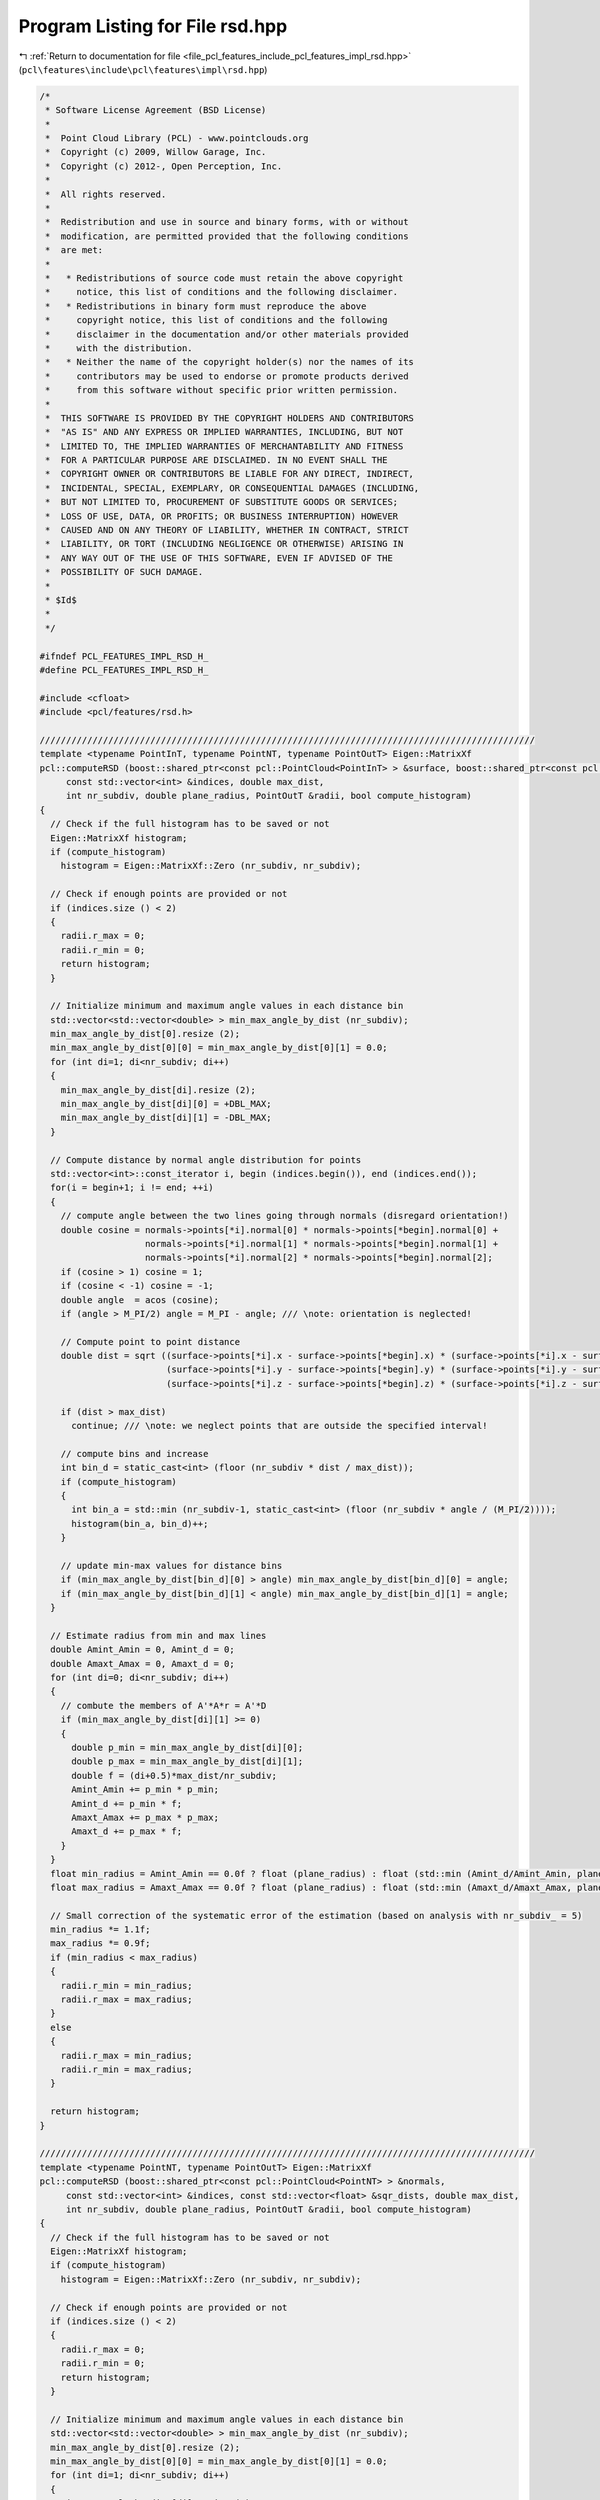 
.. _program_listing_file_pcl_features_include_pcl_features_impl_rsd.hpp:

Program Listing for File rsd.hpp
================================

|exhale_lsh| :ref:`Return to documentation for file <file_pcl_features_include_pcl_features_impl_rsd.hpp>` (``pcl\features\include\pcl\features\impl\rsd.hpp``)

.. |exhale_lsh| unicode:: U+021B0 .. UPWARDS ARROW WITH TIP LEFTWARDS

.. code-block:: cpp

   /*
    * Software License Agreement (BSD License)
    *
    *  Point Cloud Library (PCL) - www.pointclouds.org
    *  Copyright (c) 2009, Willow Garage, Inc.
    *  Copyright (c) 2012-, Open Perception, Inc.
    *
    *  All rights reserved.
    *
    *  Redistribution and use in source and binary forms, with or without
    *  modification, are permitted provided that the following conditions
    *  are met:
    *
    *   * Redistributions of source code must retain the above copyright
    *     notice, this list of conditions and the following disclaimer.
    *   * Redistributions in binary form must reproduce the above
    *     copyright notice, this list of conditions and the following
    *     disclaimer in the documentation and/or other materials provided
    *     with the distribution.
    *   * Neither the name of the copyright holder(s) nor the names of its
    *     contributors may be used to endorse or promote products derived
    *     from this software without specific prior written permission.
    *
    *  THIS SOFTWARE IS PROVIDED BY THE COPYRIGHT HOLDERS AND CONTRIBUTORS
    *  "AS IS" AND ANY EXPRESS OR IMPLIED WARRANTIES, INCLUDING, BUT NOT
    *  LIMITED TO, THE IMPLIED WARRANTIES OF MERCHANTABILITY AND FITNESS
    *  FOR A PARTICULAR PURPOSE ARE DISCLAIMED. IN NO EVENT SHALL THE
    *  COPYRIGHT OWNER OR CONTRIBUTORS BE LIABLE FOR ANY DIRECT, INDIRECT,
    *  INCIDENTAL, SPECIAL, EXEMPLARY, OR CONSEQUENTIAL DAMAGES (INCLUDING,
    *  BUT NOT LIMITED TO, PROCUREMENT OF SUBSTITUTE GOODS OR SERVICES;
    *  LOSS OF USE, DATA, OR PROFITS; OR BUSINESS INTERRUPTION) HOWEVER
    *  CAUSED AND ON ANY THEORY OF LIABILITY, WHETHER IN CONTRACT, STRICT
    *  LIABILITY, OR TORT (INCLUDING NEGLIGENCE OR OTHERWISE) ARISING IN
    *  ANY WAY OUT OF THE USE OF THIS SOFTWARE, EVEN IF ADVISED OF THE
    *  POSSIBILITY OF SUCH DAMAGE.
    *
    * $Id$
    *
    */
   
   #ifndef PCL_FEATURES_IMPL_RSD_H_
   #define PCL_FEATURES_IMPL_RSD_H_
   
   #include <cfloat>
   #include <pcl/features/rsd.h>
   
   //////////////////////////////////////////////////////////////////////////////////////////////
   template <typename PointInT, typename PointNT, typename PointOutT> Eigen::MatrixXf
   pcl::computeRSD (boost::shared_ptr<const pcl::PointCloud<PointInT> > &surface, boost::shared_ptr<const pcl::PointCloud<PointNT> > &normals,
        const std::vector<int> &indices, double max_dist,
        int nr_subdiv, double plane_radius, PointOutT &radii, bool compute_histogram)
   {
     // Check if the full histogram has to be saved or not
     Eigen::MatrixXf histogram;
     if (compute_histogram)
       histogram = Eigen::MatrixXf::Zero (nr_subdiv, nr_subdiv);
   
     // Check if enough points are provided or not
     if (indices.size () < 2)
     {
       radii.r_max = 0;
       radii.r_min = 0;
       return histogram;
     }
     
     // Initialize minimum and maximum angle values in each distance bin
     std::vector<std::vector<double> > min_max_angle_by_dist (nr_subdiv);
     min_max_angle_by_dist[0].resize (2);
     min_max_angle_by_dist[0][0] = min_max_angle_by_dist[0][1] = 0.0;
     for (int di=1; di<nr_subdiv; di++)
     {
       min_max_angle_by_dist[di].resize (2);
       min_max_angle_by_dist[di][0] = +DBL_MAX;
       min_max_angle_by_dist[di][1] = -DBL_MAX;
     }
   
     // Compute distance by normal angle distribution for points
     std::vector<int>::const_iterator i, begin (indices.begin()), end (indices.end());
     for(i = begin+1; i != end; ++i)
     {
       // compute angle between the two lines going through normals (disregard orientation!)
       double cosine = normals->points[*i].normal[0] * normals->points[*begin].normal[0] +
                       normals->points[*i].normal[1] * normals->points[*begin].normal[1] +
                       normals->points[*i].normal[2] * normals->points[*begin].normal[2];
       if (cosine > 1) cosine = 1;
       if (cosine < -1) cosine = -1;
       double angle  = acos (cosine);
       if (angle > M_PI/2) angle = M_PI - angle; /// \note: orientation is neglected!
   
       // Compute point to point distance
       double dist = sqrt ((surface->points[*i].x - surface->points[*begin].x) * (surface->points[*i].x - surface->points[*begin].x) +
                           (surface->points[*i].y - surface->points[*begin].y) * (surface->points[*i].y - surface->points[*begin].y) +
                           (surface->points[*i].z - surface->points[*begin].z) * (surface->points[*i].z - surface->points[*begin].z));
   
       if (dist > max_dist)
         continue; /// \note: we neglect points that are outside the specified interval!
   
       // compute bins and increase
       int bin_d = static_cast<int> (floor (nr_subdiv * dist / max_dist));
       if (compute_histogram)
       {
         int bin_a = std::min (nr_subdiv-1, static_cast<int> (floor (nr_subdiv * angle / (M_PI/2))));
         histogram(bin_a, bin_d)++;
       }
   
       // update min-max values for distance bins
       if (min_max_angle_by_dist[bin_d][0] > angle) min_max_angle_by_dist[bin_d][0] = angle;
       if (min_max_angle_by_dist[bin_d][1] < angle) min_max_angle_by_dist[bin_d][1] = angle;
     }
   
     // Estimate radius from min and max lines
     double Amint_Amin = 0, Amint_d = 0;
     double Amaxt_Amax = 0, Amaxt_d = 0;
     for (int di=0; di<nr_subdiv; di++)
     {
       // combute the members of A'*A*r = A'*D
       if (min_max_angle_by_dist[di][1] >= 0)
       {
         double p_min = min_max_angle_by_dist[di][0];
         double p_max = min_max_angle_by_dist[di][1];
         double f = (di+0.5)*max_dist/nr_subdiv;
         Amint_Amin += p_min * p_min;
         Amint_d += p_min * f;
         Amaxt_Amax += p_max * p_max;
         Amaxt_d += p_max * f;
       }
     }
     float min_radius = Amint_Amin == 0.0f ? float (plane_radius) : float (std::min (Amint_d/Amint_Amin, plane_radius));
     float max_radius = Amaxt_Amax == 0.0f ? float (plane_radius) : float (std::min (Amaxt_d/Amaxt_Amax, plane_radius));
   
     // Small correction of the systematic error of the estimation (based on analysis with nr_subdiv_ = 5)
     min_radius *= 1.1f;
     max_radius *= 0.9f;
     if (min_radius < max_radius)
     {
       radii.r_min = min_radius;
       radii.r_max = max_radius;
     }
     else
     {
       radii.r_max = min_radius;
       radii.r_min = max_radius;
     }
     
     return histogram;
   }
   
   //////////////////////////////////////////////////////////////////////////////////////////////
   template <typename PointNT, typename PointOutT> Eigen::MatrixXf
   pcl::computeRSD (boost::shared_ptr<const pcl::PointCloud<PointNT> > &normals,
        const std::vector<int> &indices, const std::vector<float> &sqr_dists, double max_dist,
        int nr_subdiv, double plane_radius, PointOutT &radii, bool compute_histogram)
   {
     // Check if the full histogram has to be saved or not
     Eigen::MatrixXf histogram;
     if (compute_histogram)
       histogram = Eigen::MatrixXf::Zero (nr_subdiv, nr_subdiv);
     
     // Check if enough points are provided or not
     if (indices.size () < 2)
     {
       radii.r_max = 0;
       radii.r_min = 0;
       return histogram;
     }
     
     // Initialize minimum and maximum angle values in each distance bin
     std::vector<std::vector<double> > min_max_angle_by_dist (nr_subdiv);
     min_max_angle_by_dist[0].resize (2);
     min_max_angle_by_dist[0][0] = min_max_angle_by_dist[0][1] = 0.0;
     for (int di=1; di<nr_subdiv; di++)
     {
       min_max_angle_by_dist[di].resize (2);
       min_max_angle_by_dist[di][0] = +DBL_MAX;
       min_max_angle_by_dist[di][1] = -DBL_MAX;
     }
     
     // Compute distance by normal angle distribution for points
     std::vector<int>::const_iterator i, begin (indices.begin()), end (indices.end());
     for(i = begin+1; i != end; ++i)
     {
       // compute angle between the two lines going through normals (disregard orientation!)
       double cosine = normals->points[*i].normal[0] * normals->points[*begin].normal[0] +
                       normals->points[*i].normal[1] * normals->points[*begin].normal[1] +
                       normals->points[*i].normal[2] * normals->points[*begin].normal[2];
       if (cosine > 1) cosine = 1;
       if (cosine < -1) cosine = -1;
       double angle  = acos (cosine);
       if (angle > M_PI/2) angle = M_PI - angle; /// \note: orientation is neglected!
   
       // Compute point to point distance
       double dist = sqrt (sqr_dists[i-begin]);
   
       if (dist > max_dist)
         continue; /// \note: we neglect points that are outside the specified interval!
   
       // compute bins and increase
       int bin_d = static_cast<int> (floor (nr_subdiv * dist / max_dist));
       if (compute_histogram)
       {
         int bin_a = std::min (nr_subdiv-1, static_cast<int> (floor (nr_subdiv * angle / (M_PI/2))));
         histogram(bin_a, bin_d)++;
       }
   
       // update min-max values for distance bins
       if (min_max_angle_by_dist[bin_d][0] > angle) min_max_angle_by_dist[bin_d][0] = angle;
       if (min_max_angle_by_dist[bin_d][1] < angle) min_max_angle_by_dist[bin_d][1] = angle;
     }
   
     // Estimate radius from min and max lines
     double Amint_Amin = 0, Amint_d = 0;
     double Amaxt_Amax = 0, Amaxt_d = 0;
     for (int di=0; di<nr_subdiv; di++)
     {
       // combute the members of A'*A*r = A'*D
       if (min_max_angle_by_dist[di][1] >= 0)
       {
         double p_min = min_max_angle_by_dist[di][0];
         double p_max = min_max_angle_by_dist[di][1];
         double f = (di+0.5)*max_dist/nr_subdiv;
         Amint_Amin += p_min * p_min;
         Amint_d += p_min * f;
         Amaxt_Amax += p_max * p_max;
         Amaxt_d += p_max * f;
       }
     }
     float min_radius = Amint_Amin == 0.0f ? float (plane_radius) : float (std::min (Amint_d/Amint_Amin, plane_radius));
     float max_radius = Amaxt_Amax == 0.0f ? float (plane_radius) : float (std::min (Amaxt_d/Amaxt_Amax, plane_radius));
   
     // Small correction of the systematic error of the estimation (based on analysis with nr_subdiv_ = 5)
     min_radius *= 1.1f;
     max_radius *= 0.9f;
     if (min_radius < max_radius)
     {
       radii.r_min = min_radius;
       radii.r_max = max_radius;
     }
     else
     {
       radii.r_max = min_radius;
       radii.r_min = max_radius;
     }
     
     return histogram;
   }
   
   //////////////////////////////////////////////////////////////////////////////////////////////
   template <typename PointInT, typename PointNT, typename PointOutT> void
   pcl::RSDEstimation<PointInT, PointNT, PointOutT>::computeFeature (PointCloudOut &output)
   {
     // Check if search_radius_ was set
     if (search_radius_ < 0)
     {
       PCL_ERROR ("[pcl::%s::computeFeature] A search radius needs to be set!\n", getClassName ().c_str ());
       output.width = output.height = 0;
       output.points.clear ();
       return;
     }
   
     // List of indices and corresponding squared distances for a neighborhood
     // \note resize is irrelevant for a radiusSearch ().
     std::vector<int> nn_indices;
     std::vector<float> nn_sqr_dists;
   
     // Check if the full histogram has to be saved or not
     if (save_histograms_)
     {
       // Reserve space for the output histogram dataset
       histograms_.reset (new std::vector<Eigen::MatrixXf, Eigen::aligned_allocator<Eigen::MatrixXf> >);
       histograms_->reserve (output.points.size ());
       
       // Iterating over the entire index vector
       for (size_t idx = 0; idx < indices_->size (); ++idx)
       {
         // Compute and store r_min and r_max in the output cloud
         this->searchForNeighbors ((*indices_)[idx], search_parameter_, nn_indices, nn_sqr_dists);
         //histograms_->push_back (computeRSD (surface_, normals_, nn_indices, search_radius_, nr_subdiv_, plane_radius_, output.points[idx], true));
         histograms_->push_back (computeRSD (normals_, nn_indices, nn_sqr_dists, search_radius_, nr_subdiv_, plane_radius_, output.points[idx], true));
       }
     }
     else
     {
       // Iterating over the entire index vector
       for (size_t idx = 0; idx < indices_->size (); ++idx)
       {
         // Compute and store r_min and r_max in the output cloud
         this->searchForNeighbors ((*indices_)[idx], search_parameter_, nn_indices, nn_sqr_dists);
         //computeRSD (surface_, normals_, nn_indices, search_radius_, nr_subdiv_, plane_radius_, output.points[idx], false);
         computeRSD (normals_, nn_indices, nn_sqr_dists, search_radius_, nr_subdiv_, plane_radius_, output.points[idx], false);
       }
     }
   }
   
   #define PCL_INSTANTIATE_RSDEstimation(T,NT,OutT) template class PCL_EXPORTS pcl::RSDEstimation<T,NT,OutT>;
   
   #endif    // PCL_FEATURES_IMPL_RSD_H_ 
